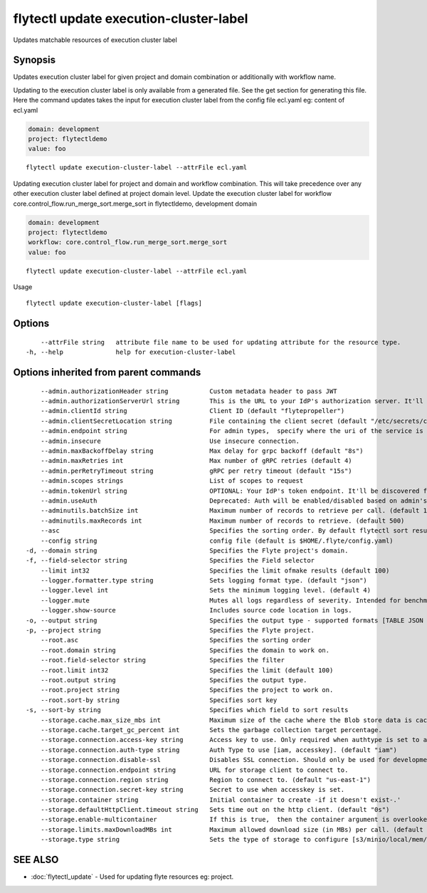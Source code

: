 .. _flytectl_update_execution-cluster-label:

flytectl update execution-cluster-label
---------------------------------------

Updates matchable resources of execution cluster label

Synopsis
~~~~~~~~



Updates execution cluster label for given project and domain combination or additionally with workflow name.

Updating to the execution cluster label is only available from a generated file. See the get section for generating this file.
Here the command updates takes the input for execution cluster label from the config file ecl.yaml
eg:  content of ecl.yaml

.. code-block:: yaml

    domain: development
    project: flytectldemo
    value: foo

::

 flytectl update execution-cluster-label --attrFile ecl.yaml

Updating execution cluster label for project and domain and workflow combination. This will take precedence over any other
execution cluster label defined at project domain level.
Update the execution cluster label for workflow core.control_flow.run_merge_sort.merge_sort in flytectldemo, development domain

.. code-block:: yaml

    domain: development
    project: flytectldemo
    workflow: core.control_flow.run_merge_sort.merge_sort
    value: foo

::

 flytectl update execution-cluster-label --attrFile ecl.yaml

Usage



::

  flytectl update execution-cluster-label [flags]

Options
~~~~~~~

::

      --attrFile string   attribute file name to be used for updating attribute for the resource type.
  -h, --help              help for execution-cluster-label

Options inherited from parent commands
~~~~~~~~~~~~~~~~~~~~~~~~~~~~~~~~~~~~~~

::

      --admin.authorizationHeader string           Custom metadata header to pass JWT
      --admin.authorizationServerUrl string        This is the URL to your IdP's authorization server. It'll default to Endpoint
      --admin.clientId string                      Client ID (default "flytepropeller")
      --admin.clientSecretLocation string          File containing the client secret (default "/etc/secrets/client_secret")
      --admin.endpoint string                      For admin types,  specify where the uri of the service is located.
      --admin.insecure                             Use insecure connection.
      --admin.maxBackoffDelay string               Max delay for grpc backoff (default "8s")
      --admin.maxRetries int                       Max number of gRPC retries (default 4)
      --admin.perRetryTimeout string               gRPC per retry timeout (default "15s")
      --admin.scopes strings                       List of scopes to request
      --admin.tokenUrl string                      OPTIONAL: Your IdP's token endpoint. It'll be discovered from flyte admin's OAuth Metadata endpoint if not provided.
      --admin.useAuth                              Deprecated: Auth will be enabled/disabled based on admin's dynamically discovered information.
      --adminutils.batchSize int                   Maximum number of records to retrieve per call. (default 100)
      --adminutils.maxRecords int                  Maximum number of records to retrieve. (default 500)
      --asc                                        Specifies the sorting order. By default flytectl sort result in descending order
      --config string                              config file (default is $HOME/.flyte/config.yaml)
  -d, --domain string                              Specifies the Flyte project's domain.
  -f, --field-selector string                      Specifies the Field selector
      --limit int32                                Specifies the limit ofmake results (default 100)
      --logger.formatter.type string               Sets logging format type. (default "json")
      --logger.level int                           Sets the minimum logging level. (default 4)
      --logger.mute                                Mutes all logs regardless of severity. Intended for benchmarks/tests only.
      --logger.show-source                         Includes source code location in logs.
  -o, --output string                              Specifies the output type - supported formats [TABLE JSON YAML] (default "TABLE")
  -p, --project string                             Specifies the Flyte project.
      --root.asc                                   Specifies the sorting order
      --root.domain string                         Specifies the domain to work on.
      --root.field-selector string                 Specifies the filter
      --root.limit int32                           Specifies the limit (default 100)
      --root.output string                         Specifies the output type.
      --root.project string                        Specifies the project to work on.
      --root.sort-by string                        Specifies sort key
  -s, --sort-by string                             Specifies which field to sort results 
      --storage.cache.max_size_mbs int             Maximum size of the cache where the Blob store data is cached in-memory. If not specified or set to 0,  cache is not used
      --storage.cache.target_gc_percent int        Sets the garbage collection target percentage.
      --storage.connection.access-key string       Access key to use. Only required when authtype is set to accesskey.
      --storage.connection.auth-type string        Auth Type to use [iam, accesskey]. (default "iam")
      --storage.connection.disable-ssl             Disables SSL connection. Should only be used for development.
      --storage.connection.endpoint string         URL for storage client to connect to.
      --storage.connection.region string           Region to connect to. (default "us-east-1")
      --storage.connection.secret-key string       Secret to use when accesskey is set.
      --storage.container string                   Initial container to create -if it doesn't exist-.'
      --storage.defaultHttpClient.timeout string   Sets time out on the http client. (default "0s")
      --storage.enable-multicontainer              If this is true,  then the container argument is overlooked and redundant. This config will automatically open new connections to new containers/buckets as they are encountered
      --storage.limits.maxDownloadMBs int          Maximum allowed download size (in MBs) per call. (default 2)
      --storage.type string                        Sets the type of storage to configure [s3/minio/local/mem/stow]. (default "s3")

SEE ALSO
~~~~~~~~

* :doc:`flytectl_update` 	 - Used for updating flyte resources eg: project.

